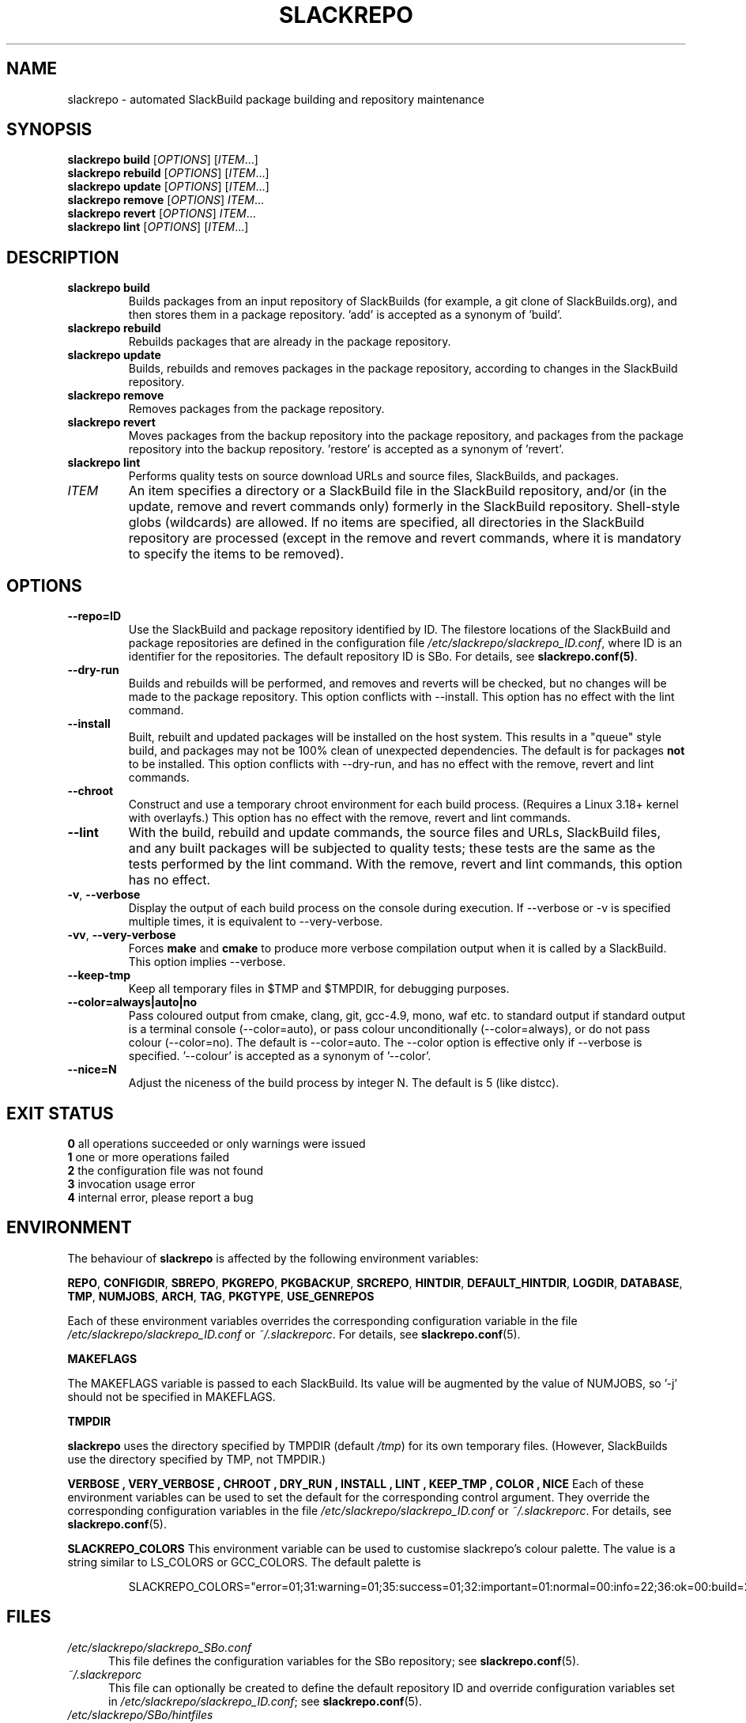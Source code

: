 .\" Copyright 2014 David Spencer, Baildon, West Yorkshire, U.K.
.\" All rights reserved.  For licence details, see the file 'LICENCE'.
.
.TH SLACKREPO 8 "2015-05-01" slackrepo-0.2.0
.
.
.
.SH NAME
slackrepo \- automated SlackBuild package building and repository maintenance
.
.
.
.SH SYNOPSIS
.B slackrepo build
.RI [ OPTIONS ]
.RI [ ITEM ...]
.
.br
.B slackrepo rebuild
.RI [ OPTIONS ]
.RI [ ITEM ...]
.
.br
.B slackrepo update
.RI [ OPTIONS ]
.RI [ ITEM ...]
.
.br
.B slackrepo remove
.RI [ OPTIONS ]
.IR ITEM ...
.
.br
.B slackrepo revert
.RI [ OPTIONS ]
.IR ITEM ...
.
.br
.B slackrepo lint
.RI [ OPTIONS ]
.RI [ ITEM ...]
.
.
.
.SH DESCRIPTION
.
.TP
.B slackrepo\ build
Builds packages from an input repository of SlackBuilds (for example,
a git clone of SlackBuilds.org), and then stores them in a package repository. 'add'
is accepted as a synonym of 'build'.
.
.TP
.B slackrepo\ rebuild
Rebuilds packages that are already in the package repository.
.
.TP
.B slackrepo\ update
Builds, rebuilds and removes packages in the package repository,
according to changes in the SlackBuild repository.
.
.TP
.B slackrepo\ remove
Removes packages from the package repository.
.
.TP
.B slackrepo\ revert
Moves packages from the backup repository into the package repository,
and packages from the package repository into the backup repository. 'restore'
is accepted as a synonym of 'revert'.
.
.TP
.B slackrepo\ lint
Performs quality tests on source download URLs and source files, SlackBuilds,
and packages.
.
.TP
.I ITEM
An item specifies
a directory or a SlackBuild file in the SlackBuild repository,
and/or (in the update, remove and revert commands only) formerly in the SlackBuild repository.
Shell-style globs (wildcards) are allowed.
If no items are specified, all directories in the SlackBuild repository are processed
(except in the remove and revert commands,
where it is mandatory to specify the items to be removed).
.
.
.
.SH OPTIONS
.
.TP
.B \-\-repo=ID
Use the SlackBuild and package repository identified by ID.
The filestore locations of the SlackBuild and package repositories are defined in
the configuration file
.IR /etc/slackrepo/slackrepo_ID.conf ,
where ID is an identifier for the repositories.
The default repository ID is SBo.
For details, see
.BR slackrepo.conf(5) .
.
.TP
.B \-\-dry\-run
Builds and rebuilds will be performed, and removes and reverts will be checked, but no
changes will be made to the package repository. This option conflicts with --install.
This option has no effect with the lint command.
.
.TP
.B \-\-install
Built, rebuilt and updated packages will be installed on the host system.
This results in a \(dqqueue\(dq style build, and packages may not be 100% clean of
unexpected dependencies. The default is for packages
.B not
to be installed. This option conflicts with --dry-run, and has no effect with the
remove, revert and lint commands.
.
.TP
.B \-\-chroot
Construct and use a temporary chroot environment for each build process.
(Requires a Linux 3.18+ kernel with overlayfs.)
This option has no effect with the remove, revert and lint commands.
.
.TP
.B \-\-lint
With the build, rebuild and update commands, the source files and URLs, SlackBuild
files, and any built packages will be subjected to quality tests;
these tests are the same as the tests performed by the lint command.
With the remove, revert and lint commands, this option has no effect.
.
.TP
.BR \-v ", " \-\-verbose
Display the output of each build process on the console during execution.
If --verbose or -v is specified multiple times, it is equivalent to --very-verbose.
.
.TP
.BR \-vv ", " \-\-very\-verbose
Forces
.B make
and
.B cmake
to produce more verbose compilation output
when it is called by a SlackBuild. This option implies --verbose.
.
.TP
.B \-\-keep\-tmp
Keep all temporary files in $TMP and $TMPDIR, for debugging purposes.
.
.TP
.B \-\-color=always|auto|no
Pass coloured output from cmake, clang, git, gcc-4.9, mono, waf etc. to standard output
if standard output is a terminal console (--color=auto),
or pass colour unconditionally (--color=always),
or do not pass colour (--color=no).
The default is --color=auto. The --color option is effective only if --verbose
is specified. '--colour' is accepted as a synonym of '--color'.
.
.TP
.B \-\-nice=N
Adjust the niceness of the build process by integer N.
The default is 5 (like distcc).
.
.
.
.SH EXIT STATUS
.
.B 0
all operations succeeded or only warnings were issued
.br
.B 1
one or more operations failed
.br
.B 2
the configuration file was not found
.br
.B 3
invocation usage error
.br
.B 4
internal error, please report a bug
.
.
.
.SH ENVIRONMENT
.
The behaviour of
.B slackrepo
is affected by the following environment variables:
.P
.BR REPO ", " CONFIGDIR ", " SBREPO ", " PKGREPO ", " PKGBACKUP ", " SRCREPO ,
.BR HINTDIR ", " DEFAULT_HINTDIR ", " LOGDIR ", " DATABASE ", " TMP ,
.BR NUMJOBS ", " ARCH ", " TAG ", " PKGTYPE ", " USE_GENREPOS
.P
Each of these environment variables overrides the corresponding configuration
variable in the file
.I /etc/slackrepo/slackrepo_ID.conf
or
.IR ~/.slackreporc .
For details, see
.BR slackrepo.conf (5).
.P
.B MAKEFLAGS
.P
The MAKEFLAGS variable is passed to each SlackBuild.  Its value will
be augmented by the value of NUMJOBS, so '-j' should not be specified in MAKEFLAGS.
.P
.B TMPDIR
.P
.B slackrepo
uses the directory specified by TMPDIR (default
.IR /tmp )
for its own temporary files.
(However, SlackBuilds use the directory specified by TMP, not TMPDIR.)
.P
.B VERBOSE  ", " VERY_VERBOSE ", " CHROOT ", " DRY_RUN ", " INSTALL ", " LINT ", " KEEP_TMP ", " COLOR ", " NICE
Each of these environment variables can be used to set the default for the corresponding control argument.
They override the corresponding configuration variables in the file
.I /etc/slackrepo/slackrepo_ID.conf
or
.IR ~/.slackreporc .
For details, see
.BR slackrepo.conf (5).
.P
.B SLACKREPO_COLORS
This environment variable can be used to customise slackrepo's colour palette.
The value is a string similar to LS_COLORS or GCC_COLORS. The default palette is
.P
.RS
.EX
SLACKREPO_COLORS="error=01;31:warning=01;35:success=01;32:important=01:normal=00:info=22;36:ok=00:build=22;32:skip=22;35:fail=22;31:updated=22;36"
.EE
.RE
.
.
.
.SH FILES
.
.TP 5
.I /etc/slackrepo/slackrepo_SBo.conf
This file defines the configuration variables for the SBo repository; see
.BR slackrepo.conf (5).
.TP 5
.I ~/.slackreporc
This file can optionally be created to define the default repository ID
and override configuration variables set in
.IR /etc/slackrepo/slackrepo_ID.conf ;
see
.BR slackrepo.conf (5).
.TP 5
.I /etc/slackrepo/SBo/hintfiles
This directory contains the hintfiles for the SBo repository; see
.BR slackrepo.hint (5).
.
.
.
.SH NOTES
.
.P
For best results,
.B slackrepo
is intended to be run on a \(dqclean\(dq standard Slackware
environment (like a \(dqbuild box\(dq or a virtual machine), with a full installation
of Slackware and no additional packages (or very few). You can then use the
package repository to install the packages on other hosts (e.g. with
.BR slackpkg+ ).
.
.P
Packages are updated or rebuilt if required; for example, if a package is being
built, its dependencies will be updated and/or rebuilt if they are out-of-date.
A package is out-of-date if:
.RS
.IP \(bu 4
the git revision in the directory containing the SlackBuild has changed since the package was built
.IP \(bu 4
the directory containing the SlackBuilds has untracked/uncommited files (i.e., \(dqgit is dirty\(dq) and they are newer than the package
.IP \(bu 4
any of its direct dependencies has been updated since the package was built
.IP \(bu 4
the hintfile has changed since the package was built
.IP \(bu 4
the version of Slackware has changed since the package was built
.RE
.P
Changes in the SlackBuilds directory are classified as
\(dqupdates\(dq, which will cause directly depending items to be rebuilt.
Other changes are classified as \(dqrebuilds\(dq and do not cause depending items to be rebuilt.
For example, ffmpeg depends on x264, and transcode depends on ffmpeg.
If x264 is updated, ffmpeg will be rebuilt, but transcode will not be rebuilt.
If x264 is rebuilt, ffmpeg will not be rebuilt.
If ffmpeg is updated, transcode will be rebuilt.
.
.P
When a package is rebuilt, and when a package is updated but its version
is unchanged, the BUILD number in the package repository is always incremented
(and the BUILD number in the SlackBuild file is ignored).
.
.P
.B slackrepo
is not affiliated with, or endorsed by, the SlackBuilds.org Project or
Slackware. The author thanks those projects for their continuing generosity
to the community.  Slackware\*R is a registered trademark of Patrick Volkerding.
.
.
.
.SH EXAMPLES
.
Build the whole SBo repository (you will need about four days
and 80Gb of disk space):
.P
.RS
.EX
# slackrepo build
.EE
.RE
.P
Build shotwell, with all its dependencies:
.P
.RS
.EX
# slackrepo build shotwell
.EE
.RE
.P
Build and install shotwell and all its dependencies (this will NOT be a clean build):
.P
.RS
.EX
slackrepo build --install shotwell
.EE
.RE
.P
Remove grass (note, its dependencies and dependers will not be removed):
.P
.RS
.EX
# slackpkg remove grass
.EE
.RE
.P
Restore the backed-up grass packages
(note, you can use this to 'undelete' packages that were removed in error):
.P
.RS
.EX
# slackpkg revert grass
.EE
.RE
.P
Update all the academic/ packages in your package repository for SBo's latest changes:
.P
.RS
.EX
# slackrepo update academic
.EE
.RE
.P
Do a \(dqdry run\(dq update of all your SBo packages, with verbose messages:
.P
.RS
.EX
# slackrepo update --dry-run -v
.EE
.RE
.P
Test-build colord (in the csb repo),
with output from the build displayed on the console;
do not store the built package:
.P
.RS
.EX
# slackrepo build -v --repo=csb --test --dry-run colord
.EE
.RE
.
.
.
.SH SEE ALSO
.
.BR slackrepo.conf (5),
.BR slackrepo.hint (5),
.BR installpkg (8),
.BR upgradepkg (8),
.BR removepkg (8),
.BR pkgtool (8),
.BR slackpkg (8).
.
.
